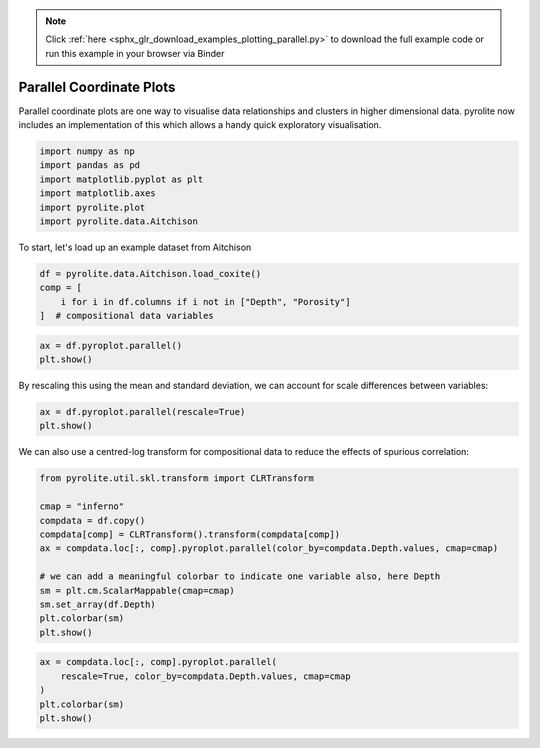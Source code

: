 .. note::
    :class: sphx-glr-download-link-note

    Click :ref:`here <sphx_glr_download_examples_plotting_parallel.py>` to download the full example code or run this example in your browser via Binder
.. rst-class:: sphx-glr-example-title

.. _sphx_glr_examples_plotting_parallel.py:


Parallel Coordinate Plots
============================

Parallel coordinate plots are one way to visualise data relationships and clusters in
higher dimensional data. pyrolite now includes an implementation of this which allows
a handy quick exploratory visualisation.


.. code-block:: default

    import numpy as np
    import pandas as pd
    import matplotlib.pyplot as plt
    import matplotlib.axes
    import pyrolite.plot
    import pyrolite.data.Aitchison








To start, let's load up an example dataset from Aitchison



.. code-block:: default

    df = pyrolite.data.Aitchison.load_coxite()
    comp = [
        i for i in df.columns if i not in ["Depth", "Porosity"]
    ]  # compositional data variables








.. code-block:: default

    ax = df.pyroplot.parallel()
    plt.show()



.. image:: /examples/plotting/images/sphx_glr_parallel_001.png
    :class: sphx-glr-single-img





By rescaling this using the mean and standard deviation, we can account for scale
differences between variables:



.. code-block:: default

    ax = df.pyroplot.parallel(rescale=True)
    plt.show()



.. image:: /examples/plotting/images/sphx_glr_parallel_002.png
    :class: sphx-glr-single-img





We can also use a centred-log transform for compositional data to reduce the effects
of spurious correlation:



.. code-block:: default

    from pyrolite.util.skl.transform import CLRTransform

    cmap = "inferno"
    compdata = df.copy()
    compdata[comp] = CLRTransform().transform(compdata[comp])
    ax = compdata.loc[:, comp].pyroplot.parallel(color_by=compdata.Depth.values, cmap=cmap)

    # we can add a meaningful colorbar to indicate one variable also, here Depth
    sm = plt.cm.ScalarMappable(cmap=cmap)
    sm.set_array(df.Depth)
    plt.colorbar(sm)
    plt.show()



.. image:: /examples/plotting/images/sphx_glr_parallel_003.png
    :class: sphx-glr-single-img






.. code-block:: default

    ax = compdata.loc[:, comp].pyroplot.parallel(
        rescale=True, color_by=compdata.Depth.values, cmap=cmap
    )
    plt.colorbar(sm)
    plt.show()



.. image:: /examples/plotting/images/sphx_glr_parallel_004.png
    :class: sphx-glr-single-img






.. rst-class:: sphx-glr-timing

   **Total running time of the script:** ( 0 minutes  9.230 seconds)


.. _sphx_glr_download_examples_plotting_parallel.py:


.. only :: html

 .. container:: sphx-glr-footer
    :class: sphx-glr-footer-example


  .. container:: binder-badge

    .. image:: https://mybinder.org/badge_logo.svg
      :target: https://mybinder.org/v2/gh/morganjwilliams/pyrolite/develop?filepath=docs/source/examples/plotting/parallel.ipynb
      :width: 150 px


  .. container:: sphx-glr-download

     :download:`Download Python source code: parallel.py <parallel.py>`



  .. container:: sphx-glr-download

     :download:`Download Jupyter notebook: parallel.ipynb <parallel.ipynb>`


.. only:: html

 .. rst-class:: sphx-glr-signature

    `Gallery generated by Sphinx-Gallery <https://sphinx-gallery.github.io>`_
